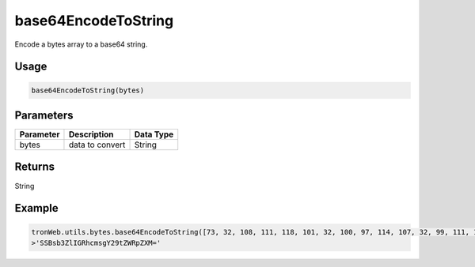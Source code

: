 base64EncodeToString
===========

Encode a bytes array to a base64 string.

-------
Usage
-------

.. code-block:: javascript

  base64EncodeToString(bytes)

--------------
Parameters
--------------

========== ================= ==============
Parameter  Description       Data Type
========== ================= ==============
bytes      data to convert   String
========== ================= ==============

-------
Returns
-------

String

-------
Example
-------

.. code-block:: javascript

  tronWeb.utils.bytes.base64EncodeToString([73, 32, 108, 111, 118, 101, 32, 100, 97, 114, 107, 32, 99, 111, 109, 101, 100, 105, 101, 115]);
  >'SSBsb3ZlIGRhcmsgY29tZWRpZXM='
